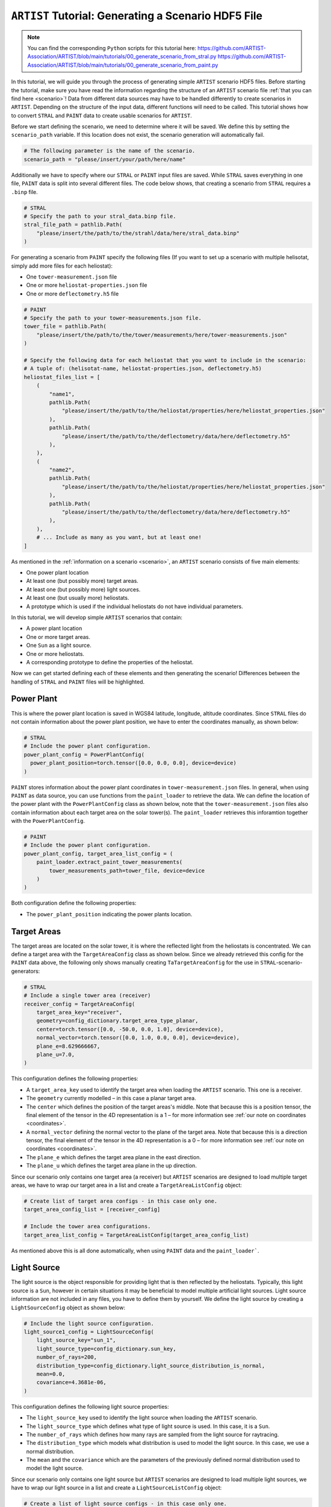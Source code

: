 .. _tutorial_generating_scenario:

``ARTIST`` Tutorial: Generating a Scenario HDF5 File
====================================================

.. note::

    You can find the corresponding ``Python`` scripts for this tutorial here:
    https://github.com/ARTIST-Association/ARTIST/blob/main/tutorials/00_generate_scenario_from_stral.py
    https://github.com/ARTIST-Association/ARTIST/blob/main/tutorials/00_generate_scenario_from_paint.py

In this tutorial, we will guide you through the process of generating simple ``ARTIST`` scenario HDF5 files. Before
starting the tutorial, make sure you have read the information regarding the structure of an ``ARTIST`` scenario file
:ref:`that you can find here <scenario>`!
Data from different data sources may have to be handled differently to create scenarios in ``ARTIST``. Depending on the
structure of the input data, different functions will need to be called. This tutorial shows how to convert ``STRAL`` and
``PAINT`` data to create usable scenarios for ``ARTIST``.

Before we start defining the scenario, we need to determine where it will be saved. We define this by setting the
``scenario_path`` variable. If this location does not exist, the scenario generation will automatically fail.

.. code-block::

    # The following parameter is the name of the scenario.
    scenario_path = "please/insert/your/path/here/name"

Additionally we have to specify where our ``STRAL`` or ``PAINT`` input files are saved.
While ``STRAL`` saves everything in one file, ``PAINT`` data is split into several different files.
The code below shows, that creating a scenario from ``STRAL`` requires a ``.binp`` file.

.. code-block::

    # STRAL
    # Specify the path to your stral_data.binp file.
    stral_file_path = pathlib.Path(
        "please/insert/the/path/to/the/strahl/data/here/stral_data.binp"
    )

For generating a scenario from ``PAINT`` specify the following files (If you want to set up a scenario with multiple
helisotat, simply add more files for each heliostat):

- One ``tower-measurement.json`` file
- One or more ``heliostat-properties.json`` file
- One or more ``deflectometry.h5`` file

.. code-block::

    # PAINT
    # Specify the path to your tower-measurements.json file.
    tower_file = pathlib.Path(
        "please/insert/the/path/to/the/tower/measurements/here/tower-measurements.json"
    )

    # Specify the following data for each heliostat that you want to include in the scenario:
    # A tuple of: (helisotat-name, heliostat-properties.json, deflectometry.h5)
    heliostat_files_list = [
        (
            "name1",
            pathlib.Path(
                "please/insert/the/path/to/the/heliostat/properties/here/heliostat_properties.json"
            ),
            pathlib.Path(
                "please/insert/the/path/to/the/deflectometry/data/here/deflectometry.h5"
            ),
        ),
        (
            "name2",
            pathlib.Path(
                "please/insert/the/path/to/the/heliostat/properties/here/heliostat_properties.json"
            ),
            pathlib.Path(
                "please/insert/the/path/to/the/deflectometry/data/here/deflectometry.h5"
            ),
        ),
        # ... Include as many as you want, but at least one!
    ]

As mentioned in the :ref:`information on a scenario <scenario>`, an ``ARTIST`` scenario consists of five main elements:

- One power plant location
- At least one (but possibly more) target areas.
- At least one (but possibly more) light sources.
- At least one (but usually more) heliostats.
- A prototype which is used if the individual heliostats do not have individual parameters.

In this tutorial, we will develop simple ``ARTIST`` scenarios that contain:

- A power plant location
- One or more target areas.
- One ``Sun`` as a light source.
- One or more heliostats.
- A corresponding prototype to define the properties of the heliostat.

Now we can get started defining each of these elements and then generating the scenario!
Differences between the handling of ``STRAL`` and ``PAINT`` files will be highlighted.

Power Plant
-----------
This is where the power plant location is saved in WGS84 latitude, longitude, altitude coordinates.
Since ``STRAL`` files do not contain information about the power plant position, we have to enter the
coordinates manually, as shown below:

.. code-block::

    # STRAL
    # Include the power plant configuration.
    power_plant_config = PowerPlantConfig(
      power_plant_position=torch.tensor([0.0, 0.0, 0.0], device=device)
    )

``PAINT`` stores information about the power plant coordinates in ``tower-measurement.json`` files. In
general, when using ``PAINT`` as data source, you can use functions from the ``paint_loader`` to retrieve the data.
We can define the location of the power plant with the ``PowerPlantConfig`` class as shown below, note
that the ``tower-measurement.json`` files also contain information about each target area on the solar
tower(s). The ``paint_loader`` retrieves this inforamtion together with the ``PowerPlantConfig``.

.. code-block::

    # PAINT
    # Include the power plant configuration.
    power_plant_config, target_area_list_config = (
        paint_loader.extract_paint_tower_measurements(
            tower_measurements_path=tower_file, device=device
        )
    )

Both configuration define the following properties:

- The ``power_plant_position`` indicating the power plants location.

Target Areas
------------
The target areas are located on the solar tower, it is where the reflected light from the heliostats is concentrated.
We can define a target area with the ``TargetAreaConfig`` class as shown below. Since we already retrieved this config
for the ``PAINT`` data above, the following only shows manually creating ``TaTargetAreaConfig`` for the use in
``STRAL``-scenario-generators:

.. code-block::

    # STRAL
    # Include a single tower area (receiver)
    receiver_config = TargetAreaConfig(
        target_area_key="receiver",
        geometry=config_dictionary.target_area_type_planar,
        center=torch.tensor([0.0, -50.0, 0.0, 1.0], device=device),
        normal_vector=torch.tensor([0.0, 1.0, 0.0, 0.0], device=device),
        plane_e=8.629666667,
        plane_u=7.0,
    )

This configuration defines the following properties:

- A ``target_area_key`` used to identify the target area when loading the ``ARTIST`` scenario.
  This one is a receiver.
- The ``geometry`` currently modelled – in this case a planar target area.
- The ``center`` which defines the position of the target areas's middle. Note that because this is a position
  tensor, the final element of the tensor in the 4D representation is a 1 – for more information see
  :ref:`our note on coordinates <coordinates>`.
- A ``normal_vector`` defining the normal vector to the plane of the target area. Note that because this is a direction
  tensor, the final element of the tensor in the 4D representation is a 0 – for more information see
  :ref:`our note on coordinates <coordinates>`.
- The ``plane_e`` which defines the target area plane in the east direction.
- The ``plane_u`` which defines the target area plane in the up direction.

Since our scenario only contains one target area (a receiver) but ``ARTIST`` scenarios are designed to load multiple
target areas, we have to wrap our target area in a list and create a ``TargetAreaListConfig`` object:

.. code-block::

    # Create list of target area configs - in this case only one.
    target_area_config_list = [receiver_config]

    # Include the tower area configurations.
    target_area_list_config = TargetAreaListConfig(target_area_config_list)

As mentioned above this is all done automatically, when using ``PAINT`` data and the ``paint_loader```.

Light Source
------------
The light source is the object responsible for providing light that is then reflected by the heliostats. Typically, this
light source is a ``Sun``, however in certain situations it may be beneficial to model multiple artificial light
sources. Light source information are not included in any files, you have to define them by yourself.
We define the light source by creating a ``LightSourceConfig`` object as shown below:

.. code-block::

    # Include the light source configuration.
    light_source1_config = LightSourceConfig(
        light_source_key="sun_1",
        light_source_type=config_dictionary.sun_key,
        number_of_rays=200,
        distribution_type=config_dictionary.light_source_distribution_is_normal,
        mean=0.0,
        covariance=4.3681e-06,
    )

This configuration defines the following light source properties:

- The ``light_source_key`` used to identify the light source when loading the ``ARTIST`` scenario.
- The ``light_source_type`` which defines what type of light source is used. In this case, it is a ``Sun``.
- The ``number_of_rays`` which defines how many rays are sampled from the light source for raytracing.
- The ``distribution_type`` which models what distribution is used to model the light source. In this case, we use a
  normal distribution.
- The ``mean`` and the ``covariance`` which are the parameters of the previously defined normal distribution used to
  model the light source.

Since our scenario only contains one light source but ``ARTIST`` scenarios are designed to load multiple light sources,
we have to wrap our light source in a list and create a ``LightSourceListConfig`` object:

.. code-block::

    # Create a list of light source configs - in this case only one.
    light_source_list = [light_source1_config]

    # Include the configuration for the list of light sources.
    light_source_list_config = LightSourceListConfig(light_source_list=light_source_list)


Prototypes from ``STARL``
-------------------------
You can skip this part if you are only interested in the ``PAINT`` data source.
The next step in defining our scenario is to define our *prototype*. We define the prototype before defining the
heliostat, since in this tutorial we load the heliostat based on the prototype parameters. A prototype always contains
a *surface* prototype, a *kinematic* prototype, and an *actuator* prototype.

We start with the *surface* prototype. In this case, we generate the surface based on a STRAL scenario using a
``SurfaceConverter`` as defined below:

.. code-block::

    # STRAL
    # Generate surface configuration from STRAL data.
    surface_converter = SurfaceConverter(
        max_epoch=400,
    )

This converter can be initialized with default values but we reduce ``max_epoch`` by setting:

- ``max_epoch`` which specifies the maximum number of epochs for the NURBS facet learning.

A surface consists of multiple facets. Since we are using data from STRAL to recreate the surface for our prototype, we
can create this list of facets by calling the ``generate_surface_config_from_stral()`` function as shown below:

.. code-block::

    # STRAL
    facet_prototype_list = surface_converter.generate_surface_config_from_stral(
        stral_file_path=stral_file_path, device=device
    )

This function loads data from STRAL and then uses this data to learn a Non-Rational Uniform B-Spline (NURBS) surface
for each of the facets. Therefore, this function requires:

- The ``stral_file_path`` specifying where the STRAL binary data is saved.

The output of this function is a list of ``FacetConfig`` objects, which define the parameters that enable ``ARTIST`` to
recreate the learned NURBS facet surfaces when the scenario is loaded.

Now that the facet list has been created automatically by learning NURBS from STRAL data, we need to generate a
``SurfacePrototypeConfig`` object to save the surface:

.. code-block::

    # STRAL
    # Generate the surface prototype configuration.
    surface_prototype_config = SurfacePrototypeConfig(facet_list=facet_prototype_list)

The next prototype object we consider is the *kinematic* prototype. The kinematic modeled in ``ARTIST`` assumes that
all heliostats are initially pointing in the south direction; however, depending on the CSP considered, the heliostats may
initially be orientated in a different direction.For our scenario, we want the heliostats to initially be orientated upwards,
i.e., they point directly at the sky. A further element of a kinematic configuration is ``KinematicDeviations`` which are small
disturbance parameters to represent offsets caused by the two-joint kinematic modeled in ``ARTIST``. However, in this tutorial
we ignore these deviations. Therefore, we can now create the kinematic prototype by generating a ``KinematicPrototypeConfig`` object:

.. code-block::

    # STRAL
    # Include the kinematic prototype configuration.
    kinematic_prototype_config = KinematicPrototypeConfig(
        type=config_dictionary.rigid_body_key,
        initial_orientation=torch.tensor([0.0, 0.0, 1.0, 0.0], device=device),
    )

This object defines:

- The ``type`` applied in the scenario; in this case, we are using a *rigid body kinematic*.
- The ``initial_orientation`` which is the direction we defined above.
- If we have ``KinematicDeviations``, we would also include them in this definition.

With the kinematic prototype defined, the final prototype we require is the *actuator* prototype. For the rigid body
kinematic applied in this scenario, we require **exactly two** actuators. We can define these actuators via
``ActuatorConfig`` objects as shown below:

.. code-block::

    # STRAL
    # Include an ideal actuator.
    actuator1_prototype = ActuatorConfig(
        key="actuator_1",
        type=config_dictionary.ideal_actuator_key,
        clockwise_axis_movement=False,
    )

    # Include a second ideal actuator.
    actuator2_prototype = ActuatorConfig(
        key="actuator_2",
        type=config_dictionary.ideal_actuator_key,
        clockwise_axis_movement=True,
    )

These configurations define:

- The ``key`` used when loading the actuator from an ``ARTIST`` scenario.
- The ``type`` which in this case is an ideal actuator for both actuators.
- The ``clockwise_axis_movement`` parameter which defines if the actuator operates per default in a clockwise or
  counter-clockwise direction.

If we were considering different types of actuators, e.g., a *linear actuator*, we would also have to define specific
actuator parameters – however we will stick to a simple configuration for this tutorial. To complete the actuator
prototype, we need to wrap both actuators in a list and generate an ``ActuatorPrototypeConfig`` object:

.. code-block::

    # STRAL
    # Create a list of actuators.
    actuator_prototype_list = [actuator1_prototype, actuator2_prototype]

    # Include the actuator prototype config.
    actuator_prototype_config = ActuatorPrototypeConfig(
        actuator_list=actuator_prototype_list
    )

Now that all the aspects of our prototype are defined, we can create the final ``PrototypeConfig`` object, which simply
combines all the above configurations into one object, as shown below:

.. code-block::

    # STRAL
    # Include the final prototype config.
    prototype_config = PrototypeConfig(
        surface_prototype=surface_prototype_config,
        kinematic_prototype=kinematic_prototype_config,
        actuator_prototype=actuator_prototype_config,
    )

Heliostat from ``STRAL``
------------------------
You can skip even further if you are only interested in the ``PAINT`` data source.
Having defined the prototype we can now define our heliostat by creating a ``HeliostatConfig`` object as shown below:

.. code-block::

    # STRAL
    # Include the configuration for a heliostat.
    heliostat1 = HeliostatConfig(
        name="heliostat_1",
        id=1,
        position=torch.tensor([0.0, 5.0, 0.0, 1.0], device=device),
        aim_point=torch.tensor([0.0, -50.0, 0.0, 1.0], device=device),
    )

This heliostat configuration requires:

- A ``name`` used to identify the heliostat when loading the ``ARTIST`` scenario.
- The ``id``, a unique identifier that can be used to quickly identify the heliostat within the scenario.
- The ``position`` which defines the position of the heliostat in the field. Note the one in the fourth
  dimension according to the previously discussed :ref:'coordinate convention <coordinates>'.
- The ``aim_point`` which defines the desired aim point of the heliostat – in this case the center of
  the receiver target area. Note the one in the fourth dimension according to the previously discussed
  :ref:'coordinate convention <coordinates>'.

Since the heliostat does not have any individual surface, kinematic, or actuator parameters, we do not need to include
them here. However, since ``ARTIST`` is designed to load multiple heliostats, we do need to wrap our heliostat
configuration in a list and create a ``HeliostatListConfig`` object as shown below:

.. code-block::

    # STRAL
    # Create a list of all the heliostats - in this case, only one.
    heliostat_list = [heliostat1]

    # Create the configuration for all heliostats.
    heliostats_list_config = HeliostatListConfig(heliostat_list=heliostat_list)


Prototypes and Heliostats from ``PAINT``
----------------------------------------
This sections shows how to load prototype configurations and heliostat configurations from ``PAINT``
by using the ``paint_loader`` again. Before we can use the ``paint_loader`` to extract everything we need
to choose one target area that is the default aimpoint of our heliostats. Usually it will make sense to
choose a receiver for this, as shown below:

.. code-block::

    # PAINT
    target_area = [
        target_area
        for target_area in target_area_list_config.target_area_list
        if target_area.target_area_key == config_dictionary.target_area_reveicer
    ]

    heliostat_list_config, prototype_config = paint_loader.extract_paint_heliostats(
        heliostat_and_deflectometry_paths=heliostat_files_list,
        power_plant_position=power_plant_config.power_plant_position,
        aim_point=target_area[0].center,
        device=device,
    )


Generate Scenario
-----------------
We have now defined all aspects of our simple scenario. The only step remaining is to generate the scenario. We can
generate this scenario by running the ``main`` function shown below:

.. code-block::

    if __name__ == "__main__":
        """Generate the scenario given the defined parameters."""
        scenario_generator = ScenarioGenerator(
            file_path=scenario_path,
            power_plant_config=power_plant_config,
            target_area_list_config=target_area_list_config,
            light_source_list_config=light_source_list_config,
            prototype_config=prototype_config,
            heliostat_list_config=heliostats_list_config,
        )
        scenario_generator.generate_scenario()

This ``main`` function initially defines the ``ScenarioGenerator`` object based on the previously defined ``scenario_path``
and our configurations for the receiver(s), light source(s), prototype, and heliostat(s).

Running the ``main`` function should produce the following output for ``STRAL`` conversions:

.. code-block::

    [2025-01-21 11:36:15,234][artist.util.surface_converter][INFO] - Beginning extraction of data from ```STRAL``` file.
    [2025-01-21 11:36:15,234][artist.util.surface_converter][INFO] - Reading STRAL file located at: /.../ARTIST/tutorials/data/test_stral_data.binp
    [2025-01-21 11:36:35,280][artist.util.surface_converter][INFO] - Loading ``STRAL`` data complete.
    [2025-01-21 11:36:35,280][artist.util.surface_converter][INFO] - Beginning generation of the surface configuration based on data.
    [2025-01-21 11:36:35,281][artist.util.surface_converter][INFO] - Converting to NURBS surface.
    [2025-01-21 11:36:35,281][artist.util.surface_converter][INFO] - Converting facet 1 of 4.
    [2025-01-21 11:36:37,484][artist.util.surface_converter][INFO] - Epoch: 0, Loss: 0.0022271068301051855, LR: 0.001.
    [2025-01-21 11:37:26,242][artist.util.surface_converter][INFO] - Epoch: 100, Loss: 0.0002696856390684843, LR: 0.001.
    [2025-01-21 11:38:15,108][artist.util.surface_converter][INFO] - Epoch: 200, Loss: 5.375401087803766e-05, LR: 0.0002.
    [2025-01-21 11:38:41,483][artist.util.surface_converter][INFO] - Converting facet 2 of 4.
    [2025-01-21 11:38:42,048][artist.util.surface_converter][INFO] - Epoch: 0, Loss: 0.0023851273581385612, LR: 0.001.
    [2025-01-21 11:39:30,980][artist.util.surface_converter][INFO] - Epoch: 100, Loss: 0.00029010826256126165, LR: 0.001.
    [2025-01-21 11:40:19,777][artist.util.surface_converter][INFO] - Epoch: 200, Loss: 0.0002631085517350584, LR: 0.001.
    [2025-01-21 11:41:08,512][artist.util.surface_converter][INFO] - Epoch: 300, Loss: 5.31846126250457e-05, LR: 0.0002.
    [2025-01-21 11:41:27,034][artist.util.surface_converter][INFO] - Converting facet 3 of 4.
    [2025-01-21 11:41:27,602][artist.util.surface_converter][INFO] - Epoch: 0, Loss: 0.002238568849861622, LR: 0.001.
    [2025-01-21 11:42:16,646][artist.util.surface_converter][INFO] - Epoch: 100, Loss: 0.00027722641243599355, LR: 0.001.
    [2025-01-21 11:43:05,519][artist.util.surface_converter][INFO] - Epoch: 200, Loss: 0.00028296327218413353, LR: 0.001.
    [2025-01-21 11:43:54,312][artist.util.surface_converter][INFO] - Epoch: 300, Loss: 0.0002574330137576908, LR: 0.001.
    [2025-01-21 11:44:43,152][artist.util.surface_converter][INFO] - Epoch: 400, Loss: 5.116819738759659e-05, LR: 0.0002.
    [2025-01-21 11:44:43,152][artist.util.surface_converter][INFO] - Converting facet 4 of 4.
    [2025-01-21 11:44:43,726][artist.util.surface_converter][INFO] - Epoch: 0, Loss: 0.0021815903019160032, LR: 0.001.
    [2025-01-21 11:45:32,926][artist.util.surface_converter][INFO] - Epoch: 100, Loss: 0.0002895369252655655, LR: 0.001.
    [2025-01-21 11:46:21,622][artist.util.surface_converter][INFO] - Epoch: 200, Loss: 0.00023776448506396264, LR: 0.001.
    [2025-01-21 11:47:10,265][artist.util.surface_converter][INFO] - Epoch: 300, Loss: 4.86823009850923e-05, LR: 0.0002.
    [2025-01-21 11:47:44,279][artist.util.surface_converter][INFO] - Surface configuration based on data complete!
    [2025-01-21 11:47:44,280][artist.util.scenario_generator][INFO] - Generating a scenario saved to: [Your-File-Location-and-Name].
    [2025-01-21 11:47:44,281][artist.util.scenario_generator][INFO] - Using scenario generator version 1.0.
    [2025-01-21 11:47:44,281][artist.util.scenario_generator][INFO] - Including parameters for the power plant.
    [2025-01-21 11:47:44,282][artist.util.scenario_generator][INFO] - Including parameters for the target areas.
    [2025-01-21 11:47:44,283][artist.util.scenario_generator][INFO] - Including parameters for the light sources.
    [2025-01-21 11:47:44,284][artist.util.scenario_generator][INFO] - Including parameters for the prototype.
    [2025-01-21 11:47:44,290][artist.util.scenario_generator][INFO] - Including parameters for the heliostats.

We see that the STRAL data is used to convert the surface to NURBS and following this conversion the scenario generator
includes all defined parameters for the target areas, light sources, prototypes and heliostats and saves the resulting HDF5
file.

If you go to the location you defined at the very start you should now see a HDF5 file there -- and that is all there is
to generating a scenario in ``ARTIST``!

.. warning::

    The logger also reports what version of the scenario generator is currently running. Changes in versions may result
    in a scenario that is incompatible with the current ``ARTIST`` version.
